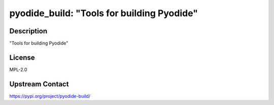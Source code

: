 pyodide_build: "Tools for building Pyodide"
===========================================

Description
-----------

"Tools for building Pyodide"

License
-------

MPL-2.0

Upstream Contact
----------------

https://pypi.org/project/pyodide-build/

